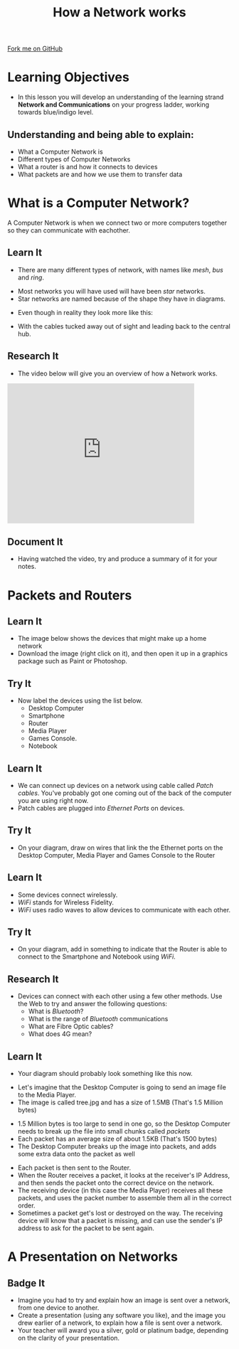 #+STARTUP:indent
#+HTML_HEAD: <link rel="stylesheet" type="text/css" href="css/styles.css"/>
#+HTML_HEAD_EXTRA: <link href='http://fonts.googleapis.com/css?family=Ubuntu+Mono|Ubuntu' rel='stylesheet' type='text/css'>
#+OPTIONS: f:nil author:nil num:1 creator:nil timestamp:nil  
#+TITLE: How a Network works
#+AUTHOR: Marc Scott
#+BEGIN_HTML
<div class=ribbon>
<a href="https://github.com/MarcScott/7-CS-Internet">Fork me on GitHub</a>
</div>
#+END_HTML
* COMMENT Use as a template
:PROPERTIES:
:HTML_CONTAINER_CLASS: activity
:END:
** Learn It
:PROPERTIES:
:HTML_CONTAINER_CLASS: learn
:END:

** Research It
:PROPERTIES:
:HTML_CONTAINER_CLASS: research
:END:

** Design It
:PROPERTIES:
:HTML_CONTAINER_CLASS: design
:END:

** Build It
:PROPERTIES:
:HTML_CONTAINER_CLASS: build
:END:

** Test It
:PROPERTIES:
:HTML_CONTAINER_CLASS: test
:END:

** Run It
:PROPERTIES:
:HTML_CONTAINER_CLASS: run
:END:

** Document It
:PROPERTIES:
:HTML_CONTAINER_CLASS: document
:END:

** Code It
:PROPERTIES:
:HTML_CONTAINER_CLASS: code
:END:

** Program It
:PROPERTIES:
:HTML_CONTAINER_CLASS: program
:END:

** Try It
:PROPERTIES:
:HTML_CONTAINER_CLASS: try
:END:

** Badge It
:PROPERTIES:
:HTML_CONTAINER_CLASS: badge
:END:

** Save It
:PROPERTIES:
:HTML_CONTAINER_CLASS: save
:END:

* Learning Objectives
:PROPERTIES:
:HTML_CONTAINER_CLASS: activity
:END:
- In this lesson you will develop an understanding of the learning strand *Network and Communications* on your progress ladder, working towards blue/indigo level.

** Understanding and being able to explain:
:PROPERTIES:
:HTML_CONTAINER_CLASS: objectives
:END:
- What a Computer Network is
- Different types of Computer Networks
- What a router is and how it connects to devices
- What packets are and how we use them to transfer data

* What is a Computer Network?
:PROPERTIES:
:HTML_CONTAINER_CLASS: activity
:END:
A Computer Network is when we connect two or more computers together so they can communicate with eachother.
** Learn It
:PROPERTIES:
:HTML_CONTAINER_CLASS: learn
:END:
- There are many different types of network, with names like /mesh/, /bus/  and /ring/.
[[http://upload.wikimedia.org/wikipedia/commons/9/96/NetworkTopologies.png]]
- Most networks you will have used will have been /star/ networks.
- Star networks are named because of the shape they have in diagrams.
[[https://upload.wikimedia.org/wikipedia/commons/thumb/d/d0/StarNetwork.svg/1200px-StarNetwork.svg.png]]
- Even though in reality they look more like this:
[[http://upload.wikimedia.org/wikipedia/commons/a/a5/Contemporary_Computer_Lab.jpg]]
- With the cables tucked away out of sight and leading back to the central hub.
[[http://upload.wikimedia.org/wikipedia/commons/e/e9/Switch-and-nest.jpg]]
** Research It
:PROPERTIES:
:HTML_CONTAINER_CLASS: research
:END:
- The video below will give you an overview of how a Network works.
#+BEGIN_HTML
<iframe width="420" height="315" src="https://www.youtube.com/embed/EWTJKcg7Pj8" frameborder="0" allowfullscreen></iframe>
#+END_HTML
** Document It
:PROPERTIES:
:HTML_CONTAINER_CLASS: document
:END:
- Having watched the video, try and produce a summary of it for your notes.
* Packets and Routers
:PROPERTIES:
:HTML_CONTAINER_CLASS: activity
:END:
** Learn It
:PROPERTIES:
:HTML_CONTAINER_CLASS: learn
:END:
- The image below shows the devices that might make up a home network
- Download the image (right click on it), and then open it up in a graphics package such as Paint or Photoshop.
[[file:img/Network_components.jpg]]
** Try It
:PROPERTIES:
:HTML_CONTAINER_CLASS: try
:END:
- Now label the devices using the list below.
  - Desktop Computer
  - Smartphone
  - Router
  - Media Player
  - Games Console.
  - Notebook
** Learn It
:PROPERTIES:
:HTML_CONTAINER_CLASS: learn
:END:
- We can connect up devices on a network using cable called /Patch cables/. You've probably got one coming out of the back of the computer you are using right now.
- Patch cables are plugged into /Ethernet Ports/ on devices.
** Try It
:PROPERTIES:
:HTML_CONTAINER_CLASS: try
:END:
- On your diagram, draw on wires that link the the Ethernet ports on the Desktop Computer, Media Player and Games Console to the Router
[[file:img/Ethernet_ports.jpg]]
** Learn It
:PROPERTIES:
:HTML_CONTAINER_CLASS: learn
:END:
- Some devices connect wirelessly.
- /WiFi/ stands for Wireless Fidelity.
- /WiFi/ uses radio waves to allow devices to communicate with each other.
** Try It
:PROPERTIES:
:HTML_CONTAINER_CLASS: try
:END:
- On your diagram, add in something to indicate that the Router is able to connect to the Smartphone and Notebook using /WiFi/.
** Research It
:PROPERTIES:
:HTML_CONTAINER_CLASS: research
:END:
- Devices can connect with each other using a few other methods. Use the Web to try and answer the following questions:
  - What is /Bluetooth/?
  - What is the range of /Bluetooth/ communications
  - What are Fibre Optic cables?
  - What does 4G mean?
** Learn It
:PROPERTIES:
:HTML_CONTAINER_CLASS: learn
:END:
- Your diagram should probably look something like this now.
[[file:img/Home_network.jpg]]
- Let's imagine that the Desktop Computer is going to send an image file to the Media Player.
- The image is called tree.jpg and has a size of 1.5MB (That's 1.5 Million bytes)
[[file:img/tree.jpg]]
- 1.5 Million bytes is too large to send in one go, so the Desktop Computer needs to break up the file into small chunks called /packets/
- Each packet has an average size of about 1.5KB (That's 1500 bytes)
- The Desktop Computer breaks up the image into packets, and adds some extra data onto the packet as well
[[file:img/packet.jpg]]
- Each packet is then sent to the Router.
- When the Router receives a packet, it looks at the receiver's IP Address, and then sends the packet onto the correct device on the network.
- The receiving device (in this case the Media Player) receives all these packets, and uses the packet number to assemble them all in the correct order.
- Sometimes a packet get's lost or destroyed on the way. The receiving device will know that a packet is missing, and can use the sender's IP address to ask for the packet to be sent again.

* A Presentation on Networks
:PROPERTIES:
:HTML_CONTAINER_CLASS: activity
:END:
** Badge It
:PROPERTIES:
:HTML_CONTAINER_CLASS: badge
:END:
- Imagine you had to try and explain how an image is sent over a network, from one device to another.
- Create a presentation (using any software you like), and the image you drew earlier of a network, to explain how a file is sent over a network.
- Your teacher will award you a silver, gold or platinum badge, depending on the clarity of your presentation.
